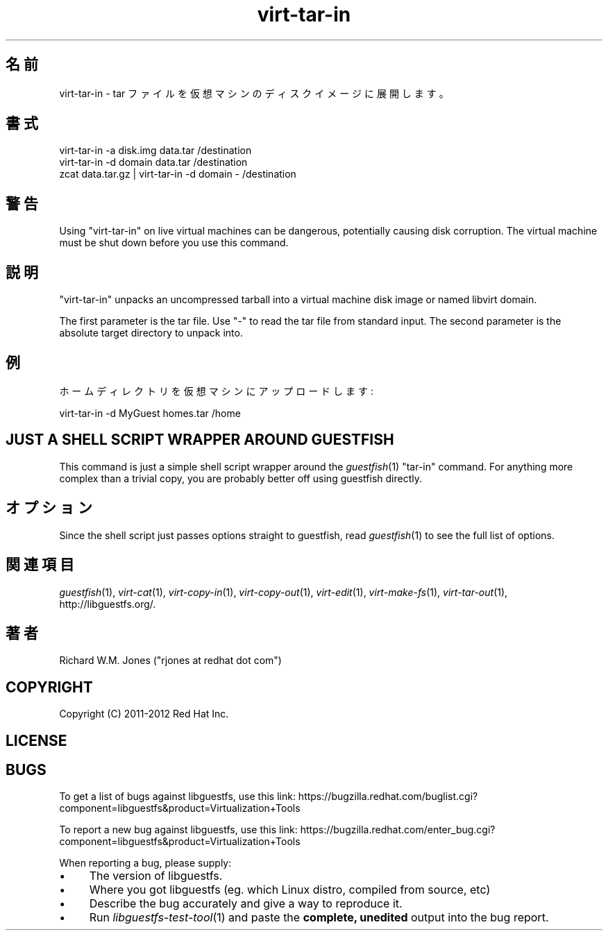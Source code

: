 .\" Automatically generated by Podwrapper::Man 1.27.43 (Pod::Simple 3.28)
.\"
.\" Standard preamble:
.\" ========================================================================
.de Sp \" Vertical space (when we can't use .PP)
.if t .sp .5v
.if n .sp
..
.de Vb \" Begin verbatim text
.ft CW
.nf
.ne \\$1
..
.de Ve \" End verbatim text
.ft R
.fi
..
.\" Set up some character translations and predefined strings.  \*(-- will
.\" give an unbreakable dash, \*(PI will give pi, \*(L" will give a left
.\" double quote, and \*(R" will give a right double quote.  \*(C+ will
.\" give a nicer C++.  Capital omega is used to do unbreakable dashes and
.\" therefore won't be available.  \*(C` and \*(C' expand to `' in nroff,
.\" nothing in troff, for use with C<>.
.tr \(*W-
.ds C+ C\v'-.1v'\h'-1p'\s-2+\h'-1p'+\s0\v'.1v'\h'-1p'
.ie n \{\
.    ds -- \(*W-
.    ds PI pi
.    if (\n(.H=4u)&(1m=24u) .ds -- \(*W\h'-12u'\(*W\h'-12u'-\" diablo 10 pitch
.    if (\n(.H=4u)&(1m=20u) .ds -- \(*W\h'-12u'\(*W\h'-8u'-\"  diablo 12 pitch
.    ds L" ""
.    ds R" ""
.    ds C` ""
.    ds C' ""
'br\}
.el\{\
.    ds -- \|\(em\|
.    ds PI \(*p
.    ds L" ``
.    ds R" ''
.    ds C`
.    ds C'
'br\}
.\"
.\" Escape single quotes in literal strings from groff's Unicode transform.
.ie \n(.g .ds Aq \(aq
.el       .ds Aq '
.\"
.\" If the F register is turned on, we'll generate index entries on stderr for
.\" titles (.TH), headers (.SH), subsections (.SS), items (.Ip), and index
.\" entries marked with X<> in POD.  Of course, you'll have to process the
.\" output yourself in some meaningful fashion.
.\"
.\" Avoid warning from groff about undefined register 'F'.
.de IX
..
.nr rF 0
.if \n(.g .if rF .nr rF 1
.if (\n(rF:(\n(.g==0)) \{
.    if \nF \{
.        de IX
.        tm Index:\\$1\t\\n%\t"\\$2"
..
.        if !\nF==2 \{
.            nr % 0
.            nr F 2
.        \}
.    \}
.\}
.rr rF
.\" ========================================================================
.\"
.IX Title "virt-tar-in 1"
.TH virt-tar-in 1 "2014-09-11" "libguestfs-1.27.43" "Virtualization Support"
.\" For nroff, turn off justification.  Always turn off hyphenation; it makes
.\" way too many mistakes in technical documents.
.if n .ad l
.nh
.SH "名前"
.IX Header "名前"
virt-tar-in \- tar ファイルを仮想マシンのディスクイメージに展開します。
.SH "書式"
.IX Header "書式"
.Vb 1
\& virt\-tar\-in \-a disk.img data.tar /destination
\&
\& virt\-tar\-in \-d domain data.tar /destination
\&
\& zcat data.tar.gz | virt\-tar\-in \-d domain \- /destination
.Ve
.SH "警告"
.IX Header "警告"
Using \f(CW\*(C`virt\-tar\-in\*(C'\fR on live virtual machines can be dangerous, potentially
causing disk corruption.  The virtual machine must be shut down before you
use this command.
.SH "説明"
.IX Header "説明"
\&\f(CW\*(C`virt\-tar\-in\*(C'\fR unpacks an uncompressed tarball into a virtual machine disk
image or named libvirt domain.
.PP
The first parameter is the tar file.  Use \f(CW\*(C`\-\*(C'\fR to read the tar file from
standard input.  The second parameter is the absolute target directory to
unpack into.
.SH "例"
.IX Header "例"
ホームディレクトリを仮想マシンにアップロードします:
.PP
.Vb 1
\& virt\-tar\-in \-d MyGuest homes.tar /home
.Ve
.SH "JUST A SHELL SCRIPT WRAPPER AROUND GUESTFISH"
.IX Header "JUST A SHELL SCRIPT WRAPPER AROUND GUESTFISH"
This command is just a simple shell script wrapper around the
\&\fIguestfish\fR\|(1) \f(CW\*(C`tar\-in\*(C'\fR command.  For anything more complex than a trivial
copy, you are probably better off using guestfish directly.
.SH "オプション"
.IX Header "オプション"
Since the shell script just passes options straight to guestfish, read
\&\fIguestfish\fR\|(1) to see the full list of options.
.SH "関連項目"
.IX Header "関連項目"
\&\fIguestfish\fR\|(1), \fIvirt\-cat\fR\|(1), \fIvirt\-copy\-in\fR\|(1), \fIvirt\-copy\-out\fR\|(1),
\&\fIvirt\-edit\fR\|(1), \fIvirt\-make\-fs\fR\|(1), \fIvirt\-tar\-out\fR\|(1),
http://libguestfs.org/.
.SH "著者"
.IX Header "著者"
Richard W.M. Jones (\f(CW\*(C`rjones at redhat dot com\*(C'\fR)
.SH "COPYRIGHT"
.IX Header "COPYRIGHT"
Copyright (C) 2011\-2012 Red Hat Inc.
.SH "LICENSE"
.IX Header "LICENSE"
.SH "BUGS"
.IX Header "BUGS"
To get a list of bugs against libguestfs, use this link:
https://bugzilla.redhat.com/buglist.cgi?component=libguestfs&product=Virtualization+Tools
.PP
To report a new bug against libguestfs, use this link:
https://bugzilla.redhat.com/enter_bug.cgi?component=libguestfs&product=Virtualization+Tools
.PP
When reporting a bug, please supply:
.IP "\(bu" 4
The version of libguestfs.
.IP "\(bu" 4
Where you got libguestfs (eg. which Linux distro, compiled from source, etc)
.IP "\(bu" 4
Describe the bug accurately and give a way to reproduce it.
.IP "\(bu" 4
Run \fIlibguestfs\-test\-tool\fR\|(1) and paste the \fBcomplete, unedited\fR
output into the bug report.

